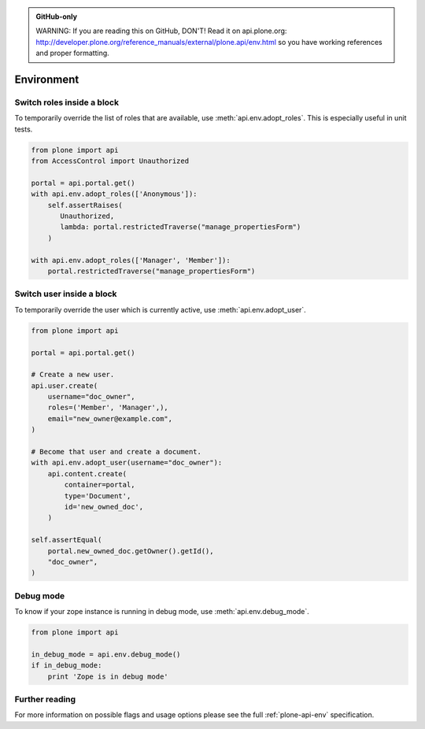 .. admonition:: GitHub-only

    WARNING: If you are reading this on GitHub, DON'T! Read it on api.plone.org:
    http://developer.plone.org/reference_manuals/external/plone.api/env.html so you have working
    references and proper formatting.


.. module:: plone

.. _chapter_env:

Environment
===========

.. _env_adopt_roles_example:

Switch roles inside a block
---------------------------

To temporarily override the list of roles that are available, use
:meth:`api.env.adopt_roles`. This is especially useful in unit tests.

.. code-block:: python

    from plone import api
    from AccessControl import Unauthorized

    portal = api.portal.get()
    with api.env.adopt_roles(['Anonymous']):
        self.assertRaises(
           Unauthorized,
           lambda: portal.restrictedTraverse("manage_propertiesForm")
        )

    with api.env.adopt_roles(['Manager', 'Member']):
        portal.restrictedTraverse("manage_propertiesForm")


.. _env_adopt_user_example:

Switch user inside a block
--------------------------

To temporarily override the user which is currently active, use
:meth:`api.env.adopt_user`.

.. code-block:: python

    from plone import api

    portal = api.portal.get()

    # Create a new user.
    api.user.create(
        username="doc_owner",
        roles=('Member', 'Manager',),
        email="new_owner@example.com",
    )

    # Become that user and create a document.
    with api.env.adopt_user(username="doc_owner"):
        api.content.create(
            container=portal,
            type='Document',
            id='new_owned_doc',
        )

    self.assertEqual(
        portal.new_owned_doc.getOwner().getId(),
        "doc_owner",
    )

Debug mode
----------

To know if your zope instance is running in debug mode, use
:meth:`api.env.debug_mode`.

.. code-block:: python

    from plone import api

    in_debug_mode = api.env.debug_mode()
    if in_debug_mode:
        print 'Zope is in debug mode'

Further reading
---------------

For more information on possible flags and usage options please see the full
:ref:`plone-api-env` specification.

